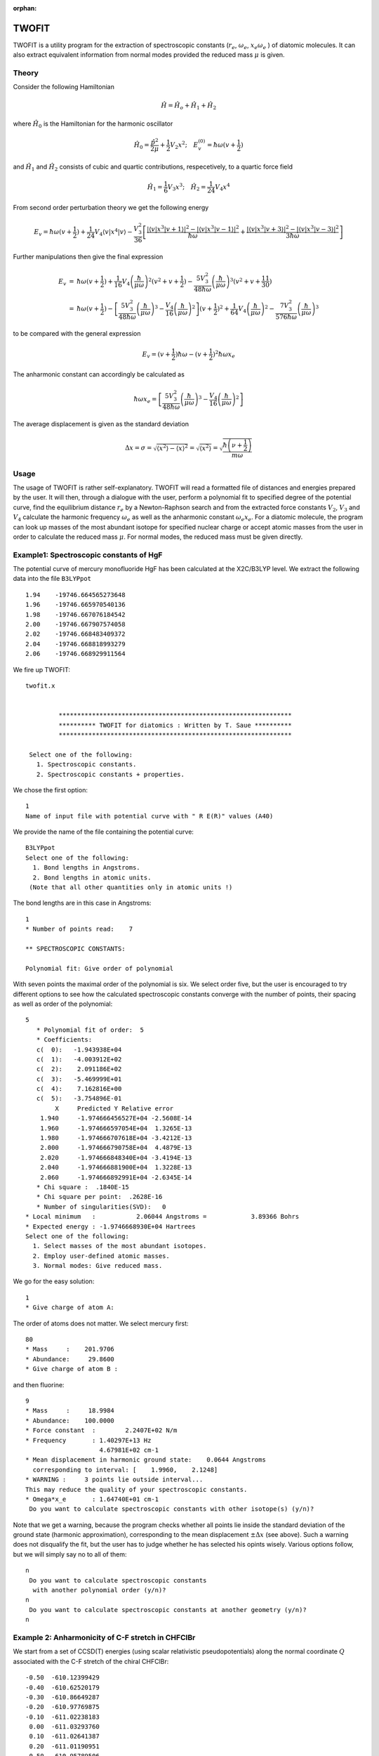 :orphan:
 

TWOFIT
======

TWOFIT is a utility program for the extraction of spectroscopic constants (:math:`r_e`, 
:math:`\omega_e`, :math:`x_e\omega_e` ) of diatomic molecules. It can also extract equivalent 
information from normal modes provided the reduced mass :math:`\mu` is given.

Theory
------

Consider the following Hamiltonian

.. math::

   \hat{H}=\hat{H}_{o}+\hat{H}_{1}+\hat{H}_{2}

where :math:`\hat{H}_{0}` is the Hamiltonian for the harmonic oscillator

.. math::

   \hat{H}_{0}=\frac{\hat{p}^{2}}{2\mu}+\frac{1}{2}V_{2}x^{2};\quad E_{v}^{(0)}=\hbar\omega(v+\frac{1}{2})

and :math:`\hat{H}_{1}` and :math:`\hat{H}_{2}` consists of cubic and quartic
contributions, respecetively, to a quartic force field

.. math::

   \hat{H}_{1}=\frac{1}{6}V_{3}x^{3};\quad\hat{H}_{2}=\frac{1}{24}V_{4}x^{4}

From second order perturbation theory we get the following energy

.. math::

  E_{v}=\hbar\omega(v+\frac{1}{2})+\frac{1}{24}V_{4}\left\langle v\left|x^{4}\right|v\right\rangle -\frac{V_{3}^{2}}{36}\left[\frac{\left|\left\langle v\left|x^{3}\right|v+1\right\rangle \right|^{2}-\left|\left\langle v\left|x^{3}\right|v-1\right\rangle \right|^{2}}{\hbar\omega}+\frac{\left|\left\langle v\left|x^{3}\right|v+3\right\rangle \right|^{2}-\left|\left\langle v\left|x^{3}\right|v-3\right\rangle \right|^{2}}{3\hbar\omega}\right]

Further manipulations then give the final expression

.. math::

   \begin{array}{lcl}
   E_{v} & = & \hbar\omega(v+\frac{1}{2})+\frac{1}{16}V_{4}\left(\frac{\hbar}{\mu\omega}\right)^{2}(v^{2}+v+\frac{1}{2})-\frac{5V_{3}^{2}}{48\hbar\omega}\left(\frac{\hbar}{\mu\omega}\right)^{3}(v^{2}+v+\frac{11}{30})\\
    & = & \hbar\omega(v+\frac{1}{2})-\left[\frac{5V_{3}^{2}}{48\hbar\omega}\left(\frac{\hbar}{\mu\omega}\right)^{3}-\frac{V_{4}}{16}\left(\frac{\hbar}{\mu\omega}\right)^{2}\right](v+\frac{1}{2})^{2}+\frac{1}{64}V_{4}\left(\frac{\hbar}{\mu\omega}\right)^{2}-\frac{7V_{3}^{2}}{576\hbar\omega}\left(\frac{\hbar}{\mu\omega}\right)^{3}\end{array}

to be compared with the general expression

.. math::

   E_{v}=(v+\frac{1}{2})\hbar\omega-(v+\frac{1}{2})^{2}\hbar\omega x_{e}

The anharmonic constant can accordingly be calculated as

.. math::

   \hbar\omega x_{e} = \left[\frac{5V_{3}^{2}}{48\hbar\omega}\left(\frac{\hbar}{\mu\omega}\right)^{3}-\frac{V_{4}}{16}\left(\frac{\hbar}{\mu\omega}\right)^{2}\right]

The average displacement is given as the standard deviation

.. math::

   \Delta x=\sigma =\sqrt{\left\langle x^{2}\right\rangle -\left\langle x\right\rangle ^{2}}=\sqrt{\left\langle x^{2}\right\rangle}=\sqrt{\frac{\hbar\left(\nu+\frac{1}{2}\right)}{m\omega}}



Usage
-----

The usage of TWOFIT is rather self-explanatory. TWOFIT will read a formatted file of distances and energies prepared by the user. It will then, through a dialogue with the user, 
perform a polynomial fit to specified degree of the potential curve, find the equilibrium distance :math:`r_e` by a Newton-Raphson search and from the extracted force constants :math:`V_2`, :math:`V_3` and :math:`V_4` calculate the harmonic frequency :math:`\omega_e` as well as the anharmonic constant :math:`\omega_e x_{e}`. For a diatomic molecule, the program can look up masses of the most abundant isotope 
for specified nuclear charge or accept atomic masses from the user in order to calculate the reduced mass :math:`\mu`. For normal modes, the reduced mass must be given directly.

Example1: Spectroscopic constants of HgF
----------------------------------------

The potential curve of mercury monofluoride HgF has been calculated at the X2C/B3LYP level. We extract the following data into the file ``B3LYPpot`` ::

   1.94    -19746.664565273648
   1.96    -19746.665970540136
   1.98    -19746.667076184542
   2.00    -19746.667907574058
   2.02    -19746.668483409372
   2.04    -19746.668818993279
   2.06    -19746.668929911564

We fire up TWOFIT::

  twofit.x
  
  
           ***************************************************************
           ********** TWOFIT for diatomics : Written by T. Saue **********
           ***************************************************************
  
   Select one of the following:
     1. Spectroscopic constants.
     2. Spectroscopic constants + properties.

We chose the first option::

   1
   Name of input file with potential curve with " R E(R)" values (A40)

We provide the name of the file containing the potential curve::

   B3LYPpot
   Select one of the following:
     1. Bond lengths in Angstroms.
     2. Bond lengths in atomic units.
    (Note that all other quantities only in atomic units !)

The bond lengths are in this case in Angstroms::

   1
   * Number of points read:    7
   
   ** SPECTROSCOPIC CONSTANTS:
   
   Polynomial fit: Give order of polynomial

With seven points the maximal order of the polynomial is six. We select order five, but the user 
is encouraged to try different options to see how the calculated spectroscopic constants converge
with the number of points, their spacing as well as order of the polynomial::

   5
      * Polynomial fit of order:  5
      * Coefficients:
      c(  0):   -1.943938E+04
      c(  1):   -4.003912E+02
      c(  2):    2.091186E+02
      c(  3):   -5.469999E+01
      c(  4):    7.162816E+00
      c(  5):   -3.754896E-01
           X     Predicted Y Relative error
       1.940     -1.974666456527E+04 -2.5608E-14
       1.960     -1.974666597054E+04  1.3265E-13
       1.980     -1.974666707618E+04 -3.4212E-13
       2.000     -1.974666790758E+04  4.4879E-13
       2.020     -1.974666848340E+04 -3.4194E-13
       2.040     -1.974666881900E+04  1.3228E-13
       2.060     -1.974666892991E+04 -2.6345E-14
      * Chi square :  .1840E-15
      * Chi square per point:  .2628E-16
      * Number of singularities(SVD):   0
   * Local minimum   :           2.06044 Angstroms =            3.89366 Bohrs
   * Expected energy : -1.9746668930E+04 Hartrees
   Select one of the following:
     1. Select masses of the most abundant isotopes.
     2. Employ user-defined atomic masses.
     3. Normal modes: Give reduced mass.

We go for the easy solution::

   1
   * Give charge of atom A:

The order of atoms does not matter. We select mercury first::

   80
   * Mass     :    201.9706
   * Abundance:     29.8600
   * Give charge of atom B :

and then fluorine::

   9
   * Mass     :     18.9984
   * Abundance:    100.0000
   * Force constant  :        2.2407E+02 N/m
   * Frequency       : 1.40297E+13 Hz
                       4.67981E+02 cm-1
   * Mean displacement in harmonic ground state:    0.0644 Angstroms
     corresponding to interval: [    1.9960,    2.1248]
   * WARNING :     3 points lie outside interval...
   This may reduce the quality of your spectroscopic constants.
   * Omega*x_e       : 1.64740E+01 cm-1
    Do you want to calculate spectroscopic constants with other isotope(s) (y/n)?

Note that we get a warning, because the program checks whether all points lie inside 
the standard deviation of the ground state (harmonic approximation), corresponding to 
the mean displacement :math:`\pm\Delta x` (see above). 
Such a warning does not disqualify the fit, but the user has to
judge whether he has selected his opints wisely.
Various options follow, but we will simply say no to all of them::

   n
    Do you want to calculate spectroscopic constants
     with another polynomial order (y/n)?
   n
    Do you want to calculate spectroscopic constants at another geometry (y/n)?
   n
   
Example 2: Anharmonicity of C-F stretch in CHFClBr
--------------------------------------------------

We start from a set of CCSD(T) energies (using scalar relativistic pseudopotentials) 
along the normal coordinate :math:`Q` associated with the C-F stretch of the chiral CHFClBr::

   -0.50  -610.12399429
   -0.40  -610.62520179
   -0.30  -610.86649287
   -0.20  -610.97769875
   -0.10  -611.02238183
    0.00  -611.03293760
    0.10  -611.02641387
    0.20  -611.01190951
    0.50  -610.95789506
    0.75  -610.91897869
    1.00  -610.89433750

The normal coordinates and associated normal coordinate :math:`\mu = 9.7032` was obtained from vibrational analysis 
(not using DIRAC). The TWOFIT run proceeds as before::

   twofit.x
   
   
            ***************************************************************
            ********** TWOFIT for diatomics : Written by T. Saue **********
            ***************************************************************
   
   Select one of the following:
     1. Spectroscopic constants.
     2. Spectroscopic constants + properties.
   1
   Name of input file with potential curve with " R E(R)" values (A40)
   chfclbr.pes.dat
   Select one of the following:
     1. Bond lengths in Angstroms.
     2. Bond lengths in atomic units.
    (Note that all other quantities only in atomic units !)
   1
   * Number of points read:   11
   
   ** SPECTROSCOPIC CONSTANTS:
   
   Polynomial fit: Give order of polynomial 
   9
      * Polynomial fit of order:  9
      * Coefficients:
      c(  0):   -6.110329E+02
      c(  1):    6.084737E-05
      c(  2):    2.297324E-01
      c(  3):   -2.947082E-01
      c(  4):    2.477551E-01
      c(  5):   -1.473893E-01
      c(  6):    8.141347E-02
      c(  7):   -7.485671E-02
      c(  8):    4.956602E-02
      c(  9):   -1.180208E-02
           X     Predicted Y Relative error
      -0.500     -6.101239943742E+02  1.3793E-10
      -0.400     -6.106252010277E+02 -1.2483E-09
      -0.300     -6.108664959044E+02  4.9673E-09
      -0.200     -6.109776918295E+02 -1.1327E-08
      -0.100     -6.110223916741E+02  1.6111E-08
       0.000     -6.110329287639E+02 -1.4461E-08
       0.100     -6.110264185901E+02  7.7249E-09
       0.200     -6.110119083146E+02 -1.9564E-09
       0.500     -6.109578950951E+02  5.7392E-11
       0.750     -6.109189786861E+02 -6.3733E-12
       1.000     -6.108943375002E+02  4.0123E-13
      * Chi square :  .2564E-09
      * Chi square per point:  .2331E-10
      * Number of singularities(SVD):   0
   * Local minimum   :          -0.00007 Angstroms =           -0.00013 Bohrs
   * Expected energy : -6.1103292877E+02 Hartrees
   Select one of the following:
     1. Select masses of the most abundant isotopes.
     2. Employ user-defined atomic masses.
     3. Normal modes: Give reduced mass.
   
but now we select the third option::

      3
   * Give reduced mass in Daltons:
   9.7032
   * Force constant  :        7.1570E+02 N/m
   * Frequency       : 3.35432E+13 Hz
                       1.11888E+03 cm-1
   * Mean displacement in harmonic ground state:    0.0557 Angstroms
     corresponding to interval: [   -0.0558,    0.0557]
   * WARNING :    10 points lie outside interval...
   This may reduce the quality of your spectroscopic constants.
   * Omega*x_e       : 9.10592E+00 cm-1

   
